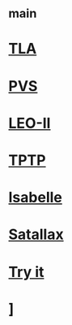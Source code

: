 #+STARTUP: showall
* [[file:_main.org][_main]]
* [[file:TLA.org][TLA]]
* [[file:PVS.org][PVS]]
* [[file:LEO-II.org][LEO-II]]
* [[file:TPTP.org][TPTP]]
* [[file:Isabelle.org][Isabelle]]
* [[file:Satallax.org][Satallax]]
* [[file:Try it.org][Try it]]
* ]
